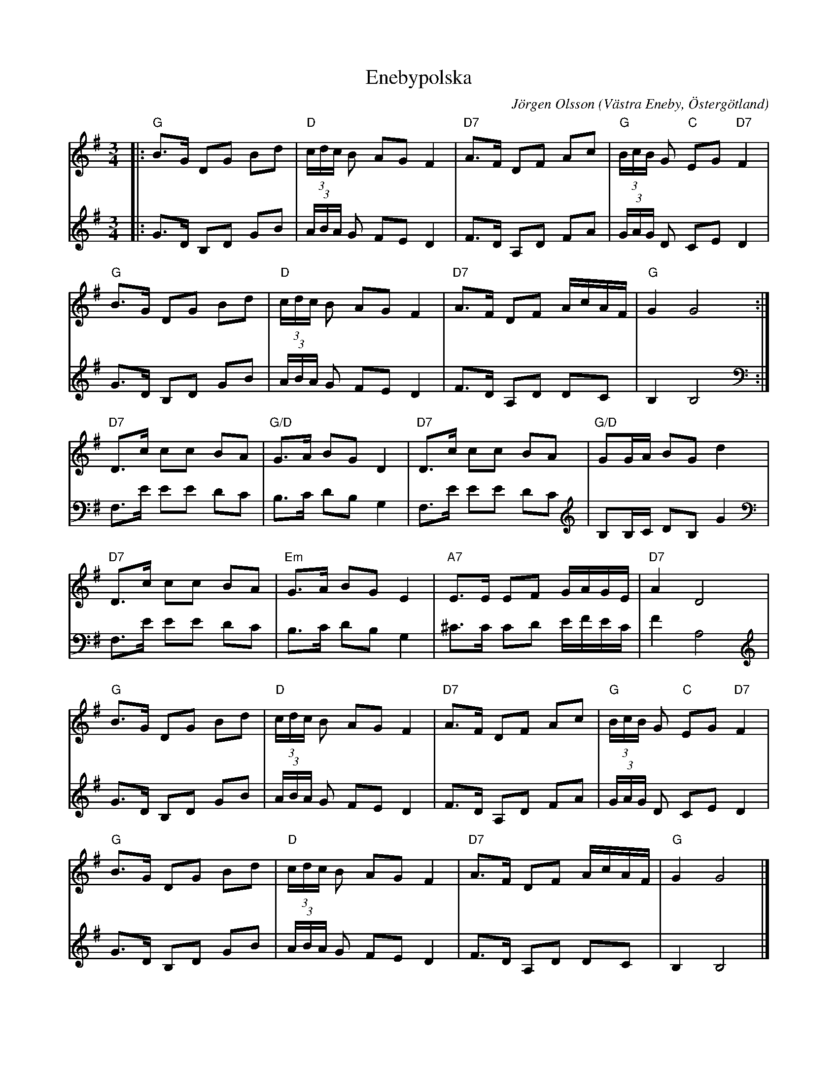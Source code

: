 %%abc-charset utf-8

X:1
T:Enebypolska
C:Jörgen Olsson
R:Polska
O:Västra Eneby, Östergötland
Z:Jörgen Olsson [[jorgen@notvallens.se]]
M:3/4
H:Skriven 2010 till Åsundens Spelemän.
L:1/8
K:G
V:1
|:"G"B>G DG Bd|"D"(3c/d/c/ B AG F2|"D7"A>F DF Ac|"G"(3B/c/B/ G "C"EG "D7"F2|
"G"B>G DG Bd|"D"(3c/d/c/ B AG F2|"D7"A>F DF A/c/A/F/|"G"G2 G4:|
"D7"D>c cc BA|"G/D"G>A BG D2|"D7"D>c cc BA|"G/D" GG/A/ BG d2|
"D7"D>c cc BA|"Em"G>A BG E2|"A7"E>E EF G/A/G/E/|"D7" A2 D4|
"G"B>G DG Bd|"D"(3c/d/c/ B AG F2|"D7"A>F DF Ac|"G"(3B/c/B/ G "C"EG "D7"F2|
"G"B>G DG Bd|"D"(3c/d/c/ B AG F2|"D7"A>F DF A/c/A/F/|"G"G2 G4 |]
V:2
|:G>D B,D GB|(3A/B/A/ G FE D2|F>D A,D FA|(3G/A/G/ D CE D2|
G>D B,D GB|(3A/B/A/ G FE D2|F>D A,D DC|B,2 B,4:|
F,>E EE DC|B,>C DB, G,2|F,>E EE DC| B,B,/C/ DB, G2|
F,>E EE DC|B,>C DB, G,2|^C>C CD E/F/E/C/| F2 A,4|
G>D B,D GB|(3A/B/A/ G FE D2|F>D A,D FA|(3G/A/G/ D CE D2|
G>D B,D GB|(3A/B/A/ G FE D2|F>D A,D DC|B,2 B,4 |]

